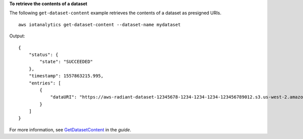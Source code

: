 **To retrieve the contents of a dataset**

The following ``get-dataset-content`` example retrieves the contents of a dataset as presigned URIs. ::

    aws iotanalytics get-dataset-content --dataset-name mydataset

Output::

    {
        "status": {
            "state": "SUCCEEDED"
        },
        "timestamp": 1557863215.995,
        "entries": [
            {
                "dataURI": "https://aws-radiant-dataset-12345678-1234-1234-1234-123456789012.s3.us-west-2.amazonaws.com/results/12345678-e8b3-46ba-b2dd-efe8d86cf385.csv?X-Amz-Security-Token=...-Amz-Algorithm=AWS4-HMAC-SHA256&X-Amz-Date=20190628T173437Z&X-Amz-SignedHeaders=host&X-Amz-Expires=7200&X-Amz-Credential=...F20190628%2Fus-west-2%2Fs3%2Faws4_request&X-Amz-Signature=..."
            }
        ]
    }

For more information, see `GetDatasetContent <https://docs.aws.amazon.com/iotanalytics/latest/APIReference/API_GetDatasetContent.html>`__ in the *guide*.
